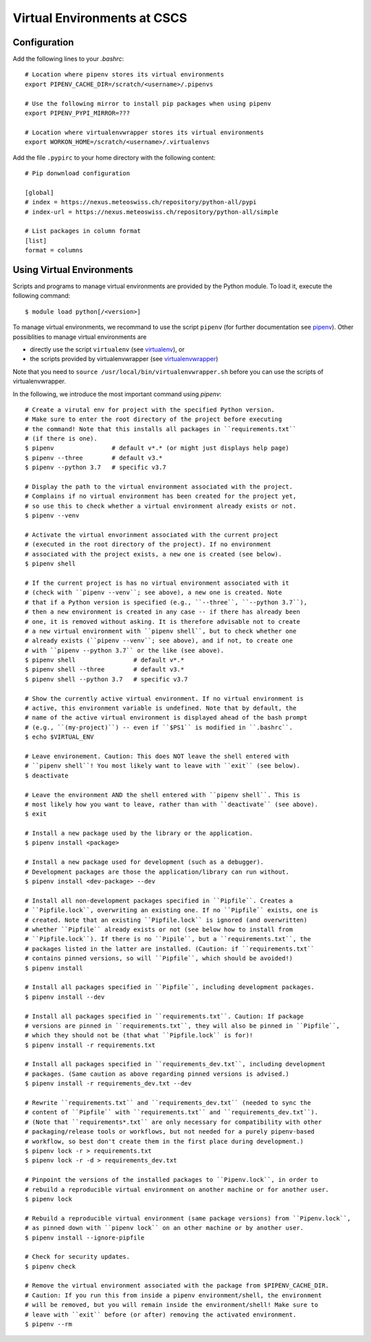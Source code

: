============================
Virtual Environments at CSCS
============================

Configuration
-------------

Add the following lines to your `.bashrc`::

  # Location where pipenv stores its virtual environments
  export PIPENV_CACHE_DIR=/scratch/<username>/.pipenvs
  
  # Use the following mirror to install pip packages when using pipenv
  export PIPENV_PYPI_MIRROR=???
  
  # Location where virtualenvwrapper stores its virtual environments
  export WORKON_HOME=/scratch/<username>/.virtualenvs
  
Add the file ``.pypirc`` to your home directory with the following content::

  # Pip donwnload configuration
  
  [global]
  # index = https://nexus.meteoswiss.ch/repository/python-all/pypi
  # index-url = https://nexus.meteoswiss.ch/repository/python-all/simple
  
  # List packages in column format
  [list]
  format = columns
  
Using Virtual Environments
--------------------------

Scripts and programs to manage virtual environments are provided by the
Python module. To load it, execute the following command::

  $ module load python[/<version>]
  
To manage virtual environments, we recommand to use the script ``pipenv`` 
(for further documentation see `pipenv`_). Other possiblities to manage virtual
environments are

* directly use the script ``virtualenv`` (see `virtualenv`_), or
* the scripts provided by virtualenvwrapper (see `virtualenvwrapper`_)

Note that you need to ``source /usr/local/bin/virtualenvwrapper.sh`` 
before you can use the scripts of virtualenvwrapper.

In the following, we introduce the most important command using `pipenv`::

    # Create a virutal env for project with the specified Python version.
    # Make sure to enter the root directory of the project before executing
    # the command! Note that this installs all packages in ``requirements.txt``
    # (if there is one).
    $ pipenv                # default v*.* (or might just displays help page)
    $ pipenv --three        # default v3.*
    $ pipenv --python 3.7   # specific v3.7
    
    # Display the path to the virtual environment associated with the project.
    # Complains if no virtual environment has been created for the project yet,
    # so use this to check whether a virtual environment already exists or not.
    $ pipenv --venv
    
    # Activate the virtual envorinment associated with the current project 
    # (executed in the root directory of the project). If no environment
    # associated with the project exists, a new one is created (see below).
    $ pipenv shell
    
    # If the current project is has no virtual environment associated with it
    # (check with ``pipenv --venv``; see above), a new one is created. Note
    # that if a Python version is specified (e.g., ``--three``, ``--python 3.7``),
    # then a new environment is created in any case -- if there has already been
    # one, it is removed without asking. It is therefore advisable not to create
    # a new virtual environment with ``pipenv shell``, but to check whether one
    # already exists (``pipenv --venv``; see above), and if not, to create one
    # with ``pipenv --python 3.7`` or the like (see above).
    $ pipenv shell                # default v*.*
    $ pipenv shell --three        # default v3.*
    $ pipenv shell --python 3.7   # specific v3.7
    
    # Show the currently active virtual environment. If no virtual environment is
    # active, this environment variable is undefined. Note that by default, the
    # name of the active virtual environment is displayed ahead of the bash prompt
    # (e.g., ``(my-project)``) -- even if ``$PS1`` is modified in ``.bashrc``.
    $ echo $VIRTUAL_ENV
    
    # Leave environement. Caution: This does NOT leave the shell entered with
    # ``pipenv shell``! You most likely want to leave with ``exit`` (see below).
    $ deactivate
    
    # Leave the environment AND the shell entered with ``pipenv shell``. This is
    # most likely how you want to leave, rather than with ``deactivate`` (see above).
    $ exit
    
    # Install a new package used by the library or the application.
    $ pipenv install <package>
    
    # Install a new package used for development (such as a debugger).
    # Development packages are those the application/library can run without.
    $ pipenv install <dev-package> --dev
    
    # Install all non-development packages specified in ``Pipfile``. Creates a
    # ``Pipfile.lock``, overwriting an existing one. If no ``Pipfile`` exists, one is
    # created. Note that an existing ``Pipfile.lock`` is ignored (and overwritten)
    # whether ``Pipfile`` already exists or not (see below how to install from
    # ``Pipfile.lock``). If there is no ``Pipile``, but a ``requirements.txt``, the
    # packages listed in the latter are installed. (Caution: if ``requirements.txt``
    # contains pinned versions, so will ``Pipfile``, which should be avoided!)
    $ pipenv install
    
    # Install all packages specified in ``Pipfile``, including development packages.
    $ pipenv install --dev
    
    # Install all packages specified in ``requirements.txt``. Caution: If package
    # versions are pinned in ``requirements.txt``, they will also be pinned in ``Pipfile``,
    # which they should not be (that what ``Pipfile.lock`` is for)!
    $ pipenv install -r requirements.txt
    
    # Install all packages specified in ``requirements_dev.txt``, including development
    # packages. (Same caution as above regarding pinned versions is advised.)
    $ pipenv install -r requirements_dev.txt --dev
    
    # Rewrite ``requirements.txt`` and ``requirements_dev.txt`` (needed to sync the 
    # content of ``Pipfile`` with ``requirements.txt`` and ``requirements_dev.txt``).
    # (Note that ``requirements*.txt`` are only necessary for compatibility with other
    # packaging/release tools or workflows, but not needed for a purely pipenv-based
    # workflow, so best don't create them in the first place during development.)
    $ pipenv lock -r > requirements.txt
    $ pipenv lock -r -d > requirements_dev.txt
    
    # Pinpoint the versions of the installed packages to ``Pipenv.lock``, in order to
    # rebuild a reproducible virtual environment on another machine or for another user.
    $ pipenv lock
    
    # Rebuild a reproducible virtual environment (same package versions) from ``Pipenv.lock``,
    # as pinned down with ``pipenv lock`` on an other machine or by another user.
    $ pipenv install --ignore-pipfile
    
    # Check for security updates.
    $ pipenv check
    
    # Remove the virtual environment associated with the package from $PIPENV_CACHE_DIR.
    # Caution: If you run this from inside a pipenv environment/shell, the environment
    # will be removed, but you will remain inside the environment/shell! Make sure to
    # leave with ``exit`` before (or after) removing the activated environment.
    $ pipenv --rm

.. _`pipenv`: https://realpython.com/pipenv-guide/
.. _`virtualenv`: https://virtualenv.pypa.io/en/stable/userguide/
.. _`virtualenvwrapper`: https://virtualenvwrapper.readthedocs.io/en/latest/index.html
